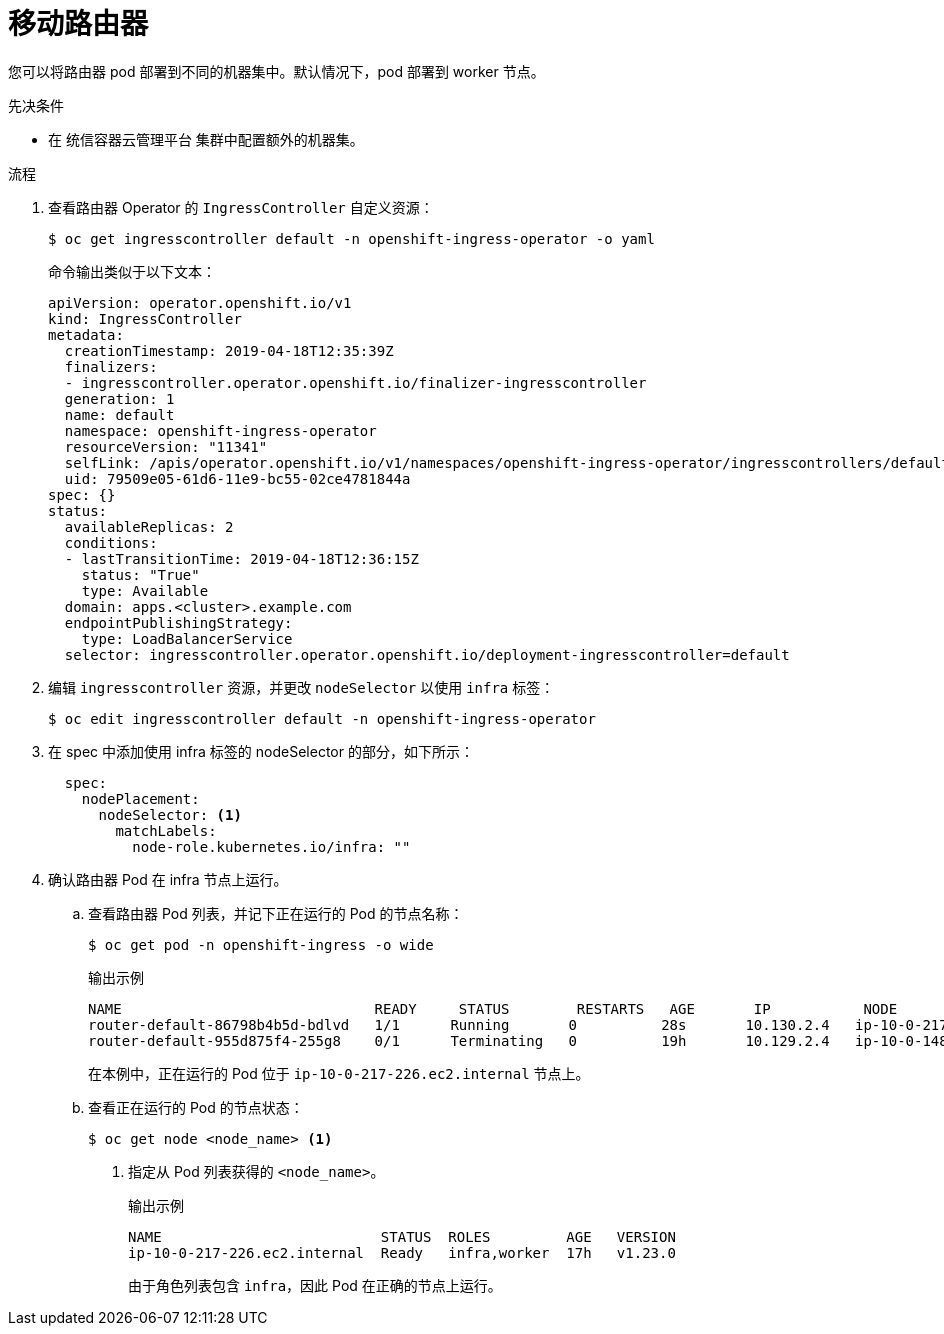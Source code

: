 // Module included in the following assemblies:
//
// * machine_management/creating-infrastructure-machinesets.adoc

:_content-type: PROCEDURE
[id="infrastructure-moving-router_{context}"]
= 移动路由器

您可以将路由器 pod 部署到不同的机器集中。默认情况下，pod 部署到 worker 节点。

.先决条件

* 在 统信容器云管理平台 集群中配置额外的机器集。

.流程

. 查看路由器 Operator 的 `IngressController` 自定义资源：
+
[source,terminal]
----
$ oc get ingresscontroller default -n openshift-ingress-operator -o yaml
----
+
命令输出类似于以下文本：
+
[source,yaml]
----
apiVersion: operator.openshift.io/v1
kind: IngressController
metadata:
  creationTimestamp: 2019-04-18T12:35:39Z
  finalizers:
  - ingresscontroller.operator.openshift.io/finalizer-ingresscontroller
  generation: 1
  name: default
  namespace: openshift-ingress-operator
  resourceVersion: "11341"
  selfLink: /apis/operator.openshift.io/v1/namespaces/openshift-ingress-operator/ingresscontrollers/default
  uid: 79509e05-61d6-11e9-bc55-02ce4781844a
spec: {}
status:
  availableReplicas: 2
  conditions:
  - lastTransitionTime: 2019-04-18T12:36:15Z
    status: "True"
    type: Available
  domain: apps.<cluster>.example.com
  endpointPublishingStrategy:
    type: LoadBalancerService
  selector: ingresscontroller.operator.openshift.io/deployment-ingresscontroller=default
----

. 编辑 `ingresscontroller` 资源，并更改 `nodeSelector` 以使用 `infra` 标签：
+
[source,terminal]
----
$ oc edit ingresscontroller default -n openshift-ingress-operator
----

. 在 spec 中添加使用 infra 标签的 nodeSelector 的部分，如下所示：
+
[source,yaml]
----
  spec:
    nodePlacement:
      nodeSelector: <1>
        matchLabels:
          node-role.kubernetes.io/infra: ""
----

. 确认路由器 Pod 在 infra 节点上运行。
.. 查看路由器 Pod 列表，并记下正在运行的 Pod 的节点名称：
+
[source,terminal]
----
$ oc get pod -n openshift-ingress -o wide
----
+
.输出示例
[source,terminal]
----
NAME                              READY     STATUS        RESTARTS   AGE       IP           NODE                           NOMINATED NODE   READINESS GATES
router-default-86798b4b5d-bdlvd   1/1      Running       0          28s       10.130.2.4   ip-10-0-217-226.ec2.internal   <none>           <none>
router-default-955d875f4-255g8    0/1      Terminating   0          19h       10.129.2.4   ip-10-0-148-172.ec2.internal   <none>           <none>
----
+
在本例中，正在运行的 Pod 位于 `ip-10-0-217-226.ec2.internal` 节点上。

.. 查看正在运行的 Pod 的节点状态：
+
[source,terminal]
----
$ oc get node <node_name> <1>
----
<1> 指定从 Pod 列表获得的 `<node_name>`。
+
.输出示例
[source,terminal]
----
NAME                          STATUS  ROLES         AGE   VERSION
ip-10-0-217-226.ec2.internal  Ready   infra,worker  17h   v1.23.0
----
+
由于角色列表包含 `infra`，因此 Pod 在正确的节点上运行。
